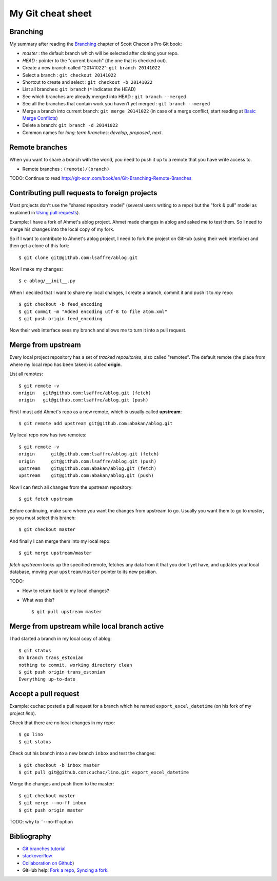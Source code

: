 ==================
My Git cheat sheet
==================

.. highlight:: bash

Branching
---------

My summary after reading the `Branching
<http://git-scm.com/book/en/Git-Branching>`_ chapter of Scott Chacon's
Pro Git book:

- *master* : the default branch which will be selected after cloning
  your repo.

- *HEAD* : pointer to the "current branch" (the one that is checked out).

- Create a new branch called "20141022":  ``git branch 20141022``
- Select a branch : ``git checkout 20141022``
- Shortcut to create and select : ``git checkout -b 20141022``
- List all branches: ``git branch`` (``*`` indicates the HEAD)
- See which branches are already merged into HEAD : ``git branch --merged``
- See all the branches that contain work you haven’t yet merged :
  ``git branch --merged``
- Merge a branch into current branch:  ``git merge 20141022``
  (in case of a merge conflict, start reading at `Basic Merge Conflicts <http://git-scm.com/book/en/Git-Branching-Basic-Branching-and-Merging#Basic-Merge-Conflicts>`_)

- Delete a branch: ``git branch -d 20141022``
- Common names for *long-term branches*: *develop*, *proposed*, *next*.


Remote branches
---------------

When you want to share a branch with the world, you need to push it up
to a remote that you have write access to.

- Remote branches : ``(remote)/(branch)``

TODO: Continue to read 
http://git-scm.com/book/en/Git-Branching-Remote-Branches


Contributing pull requests to foreign projects
----------------------------------------------

Most projects don't use the "shared repository model" (several users
writing to a repo) but the "fork & pull" model as explained in `Using
pull requests <https://help.github.com/categories/collaborating/>`_).

Example: I have a fork of Ahmet's ablog project.  Ahmet made changes
in ablog and asked me to test them.  So I need to merge his changes
into the local copy of my fork.

So if I want to contribute to Ahmet's ablog project, I need to fork
the project on GitHub (using their web interface) and then get a clone
of this fork::

    $ git clone git@github.com:lsaffre/ablog.git

Now I make my changes::

    $ e ablog/__init__.py 

When I decided that I want to share my local changes, I create a
branch, commit it and push it to *my* repo::

    $ git checkout -b feed_encoding
    $ git commit -m "Added encoding utf-8 to file atom.xml"
    $ git push origin feed_encoding 

Now their web interface sees my branch and allows me to turn it into a
pull request.
    

Merge from upstream
--------------------

Every local project repository has a set of *tracked repositories*,
also called "remotes".  The default remote (the place from where my
local repo has been taken) is called **origin**.

List all remotes::

  $ git remote -v
  origin   git@github.com:lsaffre/ablog.git (fetch)
  origin   git@github.com:lsaffre/ablog.git (push)

First I must add Ahmet's repo as a new remote, which is usually called
**upstream**::
    
    $ git remote add upstream git@github.com:abakan/ablog.git

My local repo now has two remotes::

    $ git remote -v
    origin	git@github.com:lsaffre/ablog.git (fetch)
    origin	git@github.com:lsaffre/ablog.git (push)
    upstream	git@github.com:abakan/ablog.git (fetch)
    upstream	git@github.com:abakan/ablog.git (push)


Now I can fetch all changes from the upstream repository::

    $ git fetch upstream

Before continuing, make sure where you want the changes from upstream
to go. Usually you want them to go to `master`, so you must select
this branch::

    $ git checkout master

And finally I can merge them into my local repo::

    $ git merge upstream/master

`fetch upstream` looks up the specified remote, fetches any data from
it that you don’t yet have, and updates your local database, moving
your ``upstream/master`` pointer to its new position.




TODO: 

- How to return back to my local changes?

- What was this?

  ::

    $ git pull upstream master



Merge from upstream while local branch active
---------------------------------------------

I had started a branch in my local copy of ablog::

    $ git status
    On branch trans_estonian
    nothing to commit, working directory clean
    $ git push origin trans_estonian 
    Everything up-to-date



Accept a pull request
---------------------

Example: cuchac posted a pull request for a branch which he named
``export_excel_datetime`` (on his fork of my project `lino`).

Check that there are no local changes in my repo::

    $ go lino
    $ git status

Check out his branch into a new branch ``inbox`` and test the changes::

    $ git checkout -b inbox master
    $ git pull git@github.com:cuchac/lino.git export_excel_datetime

Merge the changes and push them to the master::

    $ git checkout master
    $ git merge --no-ff inbox
    $ git push origin master

TODO: why to ``--no-ff`option


Bibliography
------------

- `Git branches tutorial
  <https://www.atlassian.com/git/tutorial/git-branches>`_

- `stackoverflow
  <http://stackoverflow.com/questions/6286571/git-fork-is-git-clone>`_

- `Collaboration on Github
  <http://www.eqqon.com/index.php/Collaborative_Github_Workflow>`_)
  
- GitHub help:
  `Fork a repo <https://help.github.com/articles/fork-a-repo/>`_,
  `Syncing a fork <https://help.github.com/articles/syncing-a-fork>`_.

